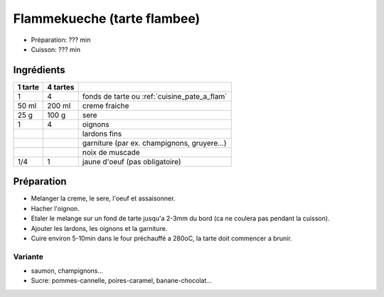.. index:: Flammekueche
.. index:: Cuisine de base; Flammekueche
.. index:: Tarte; ...flambee
.. index:: Saisons: 4 saisons; Flammekueche

.. index:: Creme fraiche; Flammekueche
.. index:: Sere; Flammekueche
.. index:: Oignon; Flammekueche
.. index:: Lard; Flammekueche
.. index:: Champignon; Flammekueche
.. index:: Fromage: Gruyere; Flammekueche
.. index:: Noix de muscade; Flammekueche
.. index:: Oeuf; Flammekueche

.. _cuisine_flammekueche:

Flammekueche (tarte flambee)
############################

* Préparation: ??? min
* Cuisson: ??? min


Ingrédients
===========

+------------+-------------+---------------------------------------------------+
| 1 tarte    | 4 tartes    |                                                   |
+============+=============+===================================================+
|          1 |           4 | fonds de tarte ou :ref:`cuisine_pate_a_flam`      |
+------------+-------------+---------------------------------------------------+
|      50 ml |      200 ml | creme fraiche                                     |
+------------+-------------+---------------------------------------------------+
|       25 g |       100 g | sere                                              |
+------------+-------------+---------------------------------------------------+
|          1 |           4 | oignons                                           |
+------------+-------------+---------------------------------------------------+
|            |             | lardons fins                                      |
+------------+-------------+---------------------------------------------------+
|            |             | garniture (par ex. champignons, gruyere...)       |
+------------+-------------+---------------------------------------------------+
|            |             | noix de muscade                                   |
+------------+-------------+---------------------------------------------------+
|        1/4 |           1 | jaune d'oeuf (pas obligatoire)                    |
+------------+-------------+---------------------------------------------------+


Préparation
===========

* Melanger la creme, le sere, l'oeuf et assaisonner.
* Hacher l'oignon.
* Etaler le melange sur un fond de tarte jusqu'a 2-3mm du bord (ca ne coulera
  pas pendant la cuisson).
* Ajouter les lardons, les oignons et la garniture.
* Cuire environ 5-10min dans le four préchauffé a 280oC, la tarte doit commencer a
  brunir.


Variante
********

* saumon, champignons...
* Sucre: pommes-cannelle, poires-caramel, banane-chocolat...

